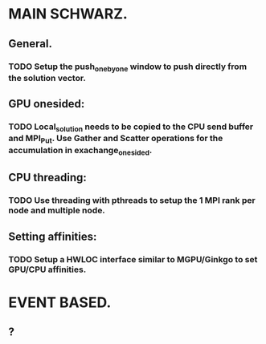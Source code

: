 #+TODO: TODO RUNNING PAUSED IDEA QUESTION README WATCHME | DONE CANCELED
#+ARCHIVE: archive.org::

* MAIN SCHWARZ.
** General.
*** TODO Setup the push_one_by_one window to push directly from the solution vector.
** GPU onesided:
*** TODO Local_solution needs to be copied to the CPU send buffer and MPI_Put. Use Gather and Scatter operations for the accumulation in exachange_onesided. 
** CPU threading:
*** TODO Use threading with pthreads to setup the 1 MPI rank per node and multiple node.
** Setting affinities:
*** TODO Setup a HWLOC interface similar to MGPU/Ginkgo to set GPU/CPU affinities.

* EVENT BASED.
** ? 
